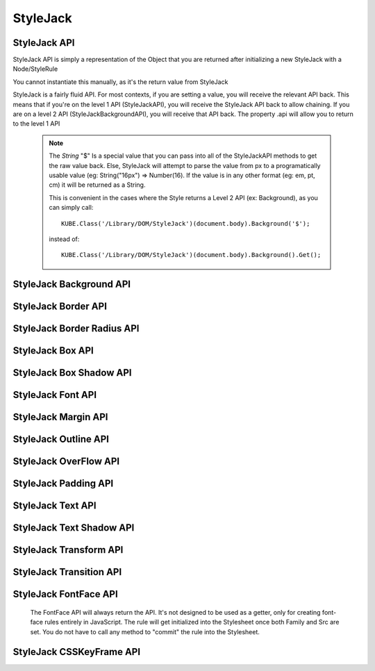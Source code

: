 StyleJack
=========

.. js:class:: StyleJack(context)

   :param HTMLElement/String context:
        Either a HTMLElement or a string containing a style rule (ex. "div.class" or HTMLDivElement)
        StyleJack also supports @font-face rules and @keyframes.
        These return their own APIs instead of StyleJack API.

       :returns: :js:class:`StyleJackAPI` or :js:class:`StyleJackFontFaceAPI` or :js:class:`StyleJackCSSKeyFrameAPI`


StyleJack API
^^^^^^^^^^^^^

StyleJack API is simply a representation of the Object that you are returned after initializing
a new StyleJack with a Node/StyleRule

You cannot instantiate this manually, as it's the return value from StyleJack


StyleJack is a fairly fluid API. For most contexts, if you are setting a value, you will receive the relevant API back.
This means that if you're on the level 1 API (StyleJackAPI), you will receive the StyleJack API back to allow chaining.
If you are on a level 2 API (StyleJackBackgroundAPI), you will receive that API back. The property .api will allow you
to return to the level 1 API

    .. note::
        The `String` "$" Is a special value that you can pass into all of the StyleJackAPI methods to get the raw value back. Else, StyleJack will
        attempt to parse the value from px to a programatically usable value (eg: String("16px") => Number(16).
        If the value is in any other format (eg: em, pt, cm) it will be returned as a String.

        This is convenient in the cases where the Style returns a Level 2 API (ex: Background), as you can simply call::

            KUBE.Class('/Library/DOM/StyleJack')(document.body).Background('$');

        instead of::

            KUBE.Class('/Library/DOM/StyleJack')(document.body).Background().Get();

.. js:class:: StyleJackAPI


.. js:function:: StyleJackAPI.Delete()

    Deletes the current style rule from the stylesheet.

    :returns: `void`

.. js:function:: StyleJackAPI.GetStyleObj()

    Returns the CSSStyleRule that this current StyleJack represents

    :returns: :js:class:`CSSStyleRule`

.. js:function:: StyleJackAPI.Appearance([_value])

    Used for getting/setting the appearance property.

    :returns: :js:class:`StyleJackAPI`

   .. todo::
        Appearance property has some flaws. It's prefixed everywhere, and the values are prefixed as well
        We might need to re-assess it and possibly remove it from StyleJack for the time being.

.. js:function:: StyleJackAPI.BackfaceVisibility([_value])

    :param String _value:
        If no value passed in, returns the current value. Any value other than "$", attempts to set the passed value to the property.
        "$" as a value returns the raw value of the property

     :returns: :js:class:`StyleJackAPI`

.. js:function:: StyleJackAPI.Background([_value])

    :param String _value:
        If no value passed in, returns `StyleJackBackgroundAPI`. Any value other than "$" attempts to set the passed value to the property
        "$" as a value returns the raw value of the property

    :returns: :js:class:`StyleJackBackgroundAPI`

.. js:function:: StyleJackAPI.Border([_value])

    :param String _value:
        If no value passed in, returns the current value. Any value other than "$", attempts to set the passed value to the property.
        "$" as a value returns the raw value of the property

    :returns: :js:class:`StyleJackBorderAPI`

.. js:function:: StyleJackAPI.Bottom([_value])

    :param String _value:
    	If no value passed in, returns the current value. Any value other than "$", attempts to set the passed value to the property.
        "$" as a value returns the raw value of the property

    :returns: :js:class:`StyleJackAPI`

.. js:function:: StyleJackAPI.Box([_value])

    :param String _value:
    	If no value passed in, returns the current value. Any value other than "$", attempts to set the passed value to the property.
        "$" as a value returns the raw value of the property

    :returns: :js:class:`StyleJackBoxAPI`

.. js:function:: StyleJackAPI.CaptionSide([_value])

    :param String _value:
    	If no value passed in, returns the current value. Any value other than "$", attempts to set the passed value to the property.
        "$" as a value returns the raw value of the property

    :returns: :js:class:`StyleJackAPI`

.. js:function:: StyleJackAPI.Clear([_value])

    :param String _value:
        If no value passed in, returns the current value. Any value other than "$", attempts to set the passed value to the property.
        "$" as a value returns the raw value of the property

    :returns: :js:class:`StyleJackAPI`

.. js:function:: StyleJackAPI.Clip([_value])

    :param String _value:
    	If no value passed in, returns the current value. Any value other than "$", attempts to set the passed value to the property.
        "$" as a value returns the raw value of the property

    :returns: :js:class:`StyleJackAPI`

.. js:function:: StyleJackAPI.Color([_value])

    :param String _value:
    	If no value passed in, returns the current value. Any value other than "$", attempts to set the passed value to the property.
        "$" as a value returns the raw value of the property

    :returns: :js:class:`StyleJackAPI`

.. js:function:: StyleJackAPI.Content([_value])

    :param String _value:
    	If no value passed in, returns the current value. Any value other than "$", attempts to set the passed value to the property.
        "$" as a value returns the raw value of the property

    :returns: :js:class:`StyleJackAPI`

.. js:function:: StyleJackAPI.Cursor([_value])

    :param String _value:
    	If no value passed in, returns the current value. Any value other than "$", attempts to set the passed value to the property.
        "$" as a value returns the raw value of the property

    :returns: :js:class:`StyleJackAPI`

.. js:function:: StyleJackAPI.Direction([_value])

    :param String _value:
    	If no value passed in, returns the current value. Any value other than "$", attempts to set the passed value to the property.
        "$" as a value returns the raw value of the property

    :returns: :js:class:`StyleJackAPI`

.. js:function:: StyleJackAPI.Display([_value])

    :param String _value:
    	If no value passed in, returns the current value. Any value other than "$", attempts to set the passed value to the property.
        "$" as a value returns the raw value of the property


    :returns: :js:class:`StyleJackAPI`

.. js:function:: StyleJackAPI.EmptyCells([_value])

    :param String _value:
    	If no value passed in, returns the current value. Any value other than "$", attempts to set the passed value to the property.
        "$" as a value returns the raw value of the property

    :returns: :js:class:`StyleJackAPI`

.. js:function:: StyleJackAPI.Float([_value])

    :param String _value:
    	If no value passed in, returns the current value. Any value other than "$", attempts to set the passed value to the property.
        "$" as a value returns the raw value of the property

    :returns: :js:class:`StyleJackAPI`

.. js:function:: StyleJackAPI.Font([_value])

    :param String _value:
    	If no value passed in, returns the current value. Any value other than "$", attempts to set the passed value to the property.
        "$" as a value returns the raw value of the property

    :returns: :js:class:`StyleJackAPI`

.. js:function:: StyleJackAPI.Height([_value])

    :param String _value:
    	If no value passed in, returns the current value. Any value other than "$", attempts to set the passed value to the property.
        "$" as a value returns the raw value of the property

    :returns: :js:class:`StyleJackAPI`

.. js:function:: StyleJackAPI.Left([_value])

    :param String _value:
    	If no value passed in, returns the current value. Any value other than "$", attempts to set the passed value to the property.
        "$" as a value returns the raw value of the property

    :returns: :js:class:`StyleJackAPI`

.. js:function:: StyleJackAPI.LetterSpacing([_value])

    :param String _value:
    	If no value passed in, returns the current value. Any value other than "$", attempts to set the passed value to the property.
        "$" as a value returns the raw value of the property

    :returns: :js:class:`StyleJackAPI`

.. js:function:: StyleJackAPI.LineHeight([_value])

    :param String _value:
    	If no value passed in, returns the current value. Any value other than "$", attempts to set the passed value to the property.
        "$" as a value returns the raw value of the property

    :returns: :js:class:`StyleJackAPI`

.. js:function:: StyleJackAPI.Margin([_value])

    :param String _value:
    	If no value passed in, returns the current value. Any value other than "$", attempts to set the passed value to the property.
        "$" as a value returns the raw value of the property

    :returns: :js:class:`StyleJackAPI`

.. js:function:: StyleJackAPI.MinHeight([_value])

    :param String _value:
    	If no value passed in, returns the current value. Any value other than "$", attempts to set the passed value to the property.
        "$" as a value returns the raw value of the property

    :returns: :js:class:`StyleJackAPI`

.. js:function:: StyleJackAPI.MinWidth([_value])

    :param String _value:
    	If no value passed in, returns the current value. Any value other than "$", attempts to set the passed value to the property.
        "$" as a value returns the raw value of the property

    :returns: :js:class:`StyleJackAPI`

.. js:function:: StyleJackAPI.MaxHeight([_value])

    :param String _value:
    	If no value passed in, returns the current value. Any value other than "$", attempts to set the passed value to the property.
        "$" as a value returns the raw value of the property

    :returns: :js:class:`StyleJackAPI`

.. js:function:: StyleJackAPI.MaxWidth([_value])

    :param String _value:
    	If no value passed in, returns the current value. Any value other than "$", attempts to set the passed value to the property.
        "$" as a value returns the raw value of the property

    :returns: :js:class:`StyleJackAPI`

.. js:function:: StyleJackAPI.Opacity([_value])

    :param String _value:
    	If no value passed in, returns the current value. Any value other than "$", attempts to set the passed value to the property.
        "$" as a value returns the raw value of the property

    :returns: :js:class:`StyleJackAPI`

.. js:function:: StyleJackAPI.Outline([_value])

    :param String _value:
    	If no value passed in, returns the current value. Any value other than "$", attempts to set the passed value to the property.
        "$" as a value returns the raw value of the property

    :returns: :js:class:`StyleJackAPI`

.. js:function:: StyleJackAPI.Overflow([_value])

    :param String _value:
    	If no value passed in, returns the current value. Any value other than "$", attempts to set the passed value to the property.
        "$" as a value returns the raw value of the property

    :returns: :js:class:`StyleJackAPI`

.. js:function:: StyleJackAPI.Padding([_value])

    :param String _value:
    	If no value passed in, returns the current value. Any value other than "$", attempts to set the passed value to the property.
        "$" as a value returns the raw value of the property

    :returns: :js:class:`StyleJackAPI`

.. js:function:: StyleJackAPI.Position([_value])

    :param String _value:
    	If no value passed in, returns the current value. Any value other than "$", attempts to set the passed value to the property.
        "$" as a value returns the raw value of the property

    :returns: :js:class:`StyleJackAPI`

.. js:function:: StyleJackAPI.Resize([_value])

    :param String _value:
    	If no value passed in, returns the current value. Any value other than "$", attempts to set the passed value to the property.
        "$" as a value returns the raw value of the property

    :returns: :js:class:`StyleJackAPI`

.. js:function:: StyleJackAPI.Right([_value])

    :param String _value:
    	If no value passed in, returns the current value. Any value other than "$", attempts to set the passed value to the property.
        "$" as a value returns the raw value of the property

    :returns: :js:class:`StyleJackAPI`

.. js:function:: StyleJackAPI.TableLayout([_value])

    :param String _value:
    	If no value passed in, returns the current value. Any value other than "$", attempts to set the passed value to the property.
        "$" as a value returns the raw value of the property

    :returns: :js:class:`StyleJackAPI`

.. js:function:: StyleJackAPI.Text([_value])

    :param String _value:
    	If no value passed in, returns the current value. Any value other than "$", attempts to set the passed value to the property.
        "$" as a value returns the raw value of the property

    :returns: :js:class:`StyleJackAPI`

.. js:function:: StyleJackAPI.Top([_value])

    :param String _value:
    	If no value passed in, returns the current value. Any value other than "$", attempts to set the passed value to the property.
        "$" as a value returns the raw value of the property

    :returns: :js:class:`StyleJackAPI`

.. js:function:: StyleJackAPI.Transform([_value])

    :param String _value:
    	If no value passed in, returns the current value. Any value other than "$", attempts to set the passed value to the property.
        "$" as a value returns the raw value of the property

    :returns: :js:class:`StyleJackAPI`

.. js:function:: StyleJackAPI.Transition([_value])

    :param String _value:
    	If no value passed in, returns the current value. Any value other than "$", attempts to set the passed value to the property.
        "$" as a value returns the raw value of the property

    :returns: :js:class:`StyleJackAPI`

.. js:function:: StyleJackAPI.VerticalAlign([_value])

    :param String _value:
        If no value passed in, returns the current value. Any value other than "$", attempts to set the passed value to the property.
        "$" as a value returns the raw value of the property

    :returns: :js:class:`StyleJackAPI`

.. js:function:: StyleJackAPI.Visibility([_value])

    :param String _value:
        If no value passed in, returns the current value. Any value other than "$", attempts to set the passed value to the property.
        "$" as a value returns the raw value of the property


    :returns: :js:class:`StyleJackAPI`

.. js:function:: StyleJackAPI.Width([_value])

    :param String _value:
        If no value passed in, returns the current value. Any value other than "$", attempts to set the passed value to the property.
        "$" as a value returns the raw value of the property


    :returns: :js:class:`StyleJackAPI` Or Number

.. js:function:: StyleJackAPI.WhiteSpace([_value])

    :param String _value:
        If no value passed in, returns the current value. Any value other than "$", attempts to set the passed value to the property.
        "$" as a value returns the raw value of the property


    :returns: :js:class:`StyleJackAPI`

.. js:function:: StyleJackAPI.WordSpacing([_value])

    :param String _value:
        If no value passed in, returns the current value. Any value other than "$", attempts to set the passed value to the property.
        "$" as a value returns the raw value of the property


    :returns: :js:class:`StyleJackAPI`

.. js:function:: StyleJackAPI.WordBreak([_value])

    :param String _value:
        If no value passed in, returns the current value. Any value other than "$", attempts to set the passed value to the property.
        "$" as a value returns the raw value of the property

    :returns: :js:class:`StyleJackAPI`

.. js:function:: StyleJackAPI.WordWrap([_value])

    :param String _value:
        If no value passed in, returns the current value. Any value other than "$", attempts to set the passed value to the property.
        "$" as a value returns the raw value of the property

    :returns: :js:class:`StyleJackAPI`

.. js:function:: StyleJackAPI.ZIndex([_value])

    :param String _value:
        If no value passed in, returns the current value. Any value other than "$", attempts to set the passed value to the property.
        "$" as a value returns the raw value of the property

    :returns: :js:class:`StyleJackAPI`

StyleJack Background API
^^^^^^^^^^^^^^^^^^^^^^^^

.. js:class:: StyleJackBackgroundAPI

.. js:function:: StyleJackBackgroundAPI.Set([_value])

    :param String _value:
        Equivalent to calling Set on the level 1 API. Only difference is that '$' is not a valid input value,
        as set will always return  :js:class:`StyleJackBackground`

    :returns: :js:class:`StyleJackBackgroundAPI`

.. js:function:: StyleJackBackgroundAPI.Get()

        The object that's returned has both numerical and string keys.  The object returned looks like: ::

            {
                0:color,1:position,2:size,3:repeat,4:origin,5:clip,6:attachment,7:image,
                'color':color, 'position':position, 'size':size, 'repeat':repeat,
                'origin':origin,'clip':clip, 'attachment':attachment, 'image':image
            };

    :returns: `Object`

.. js:function:: StyleJackBackgroundAPI.Color([_value])

    :param String _value:
        If no value passed in, returns the current value. Any value other than "$", attempts to set the passed value to the property.
        "$" as a value returns the raw value of the property

    :returns: :js:class:`StyleJackBackgroundAPI`

.. js:function:: StyleJackBackgroundAPI.Attachment()

    :param String _value:
            If no value passed in, returns the current value. Any value other than "$", attempts to set the passed value to the property.
            "$" as a value returns the raw value of the property

    :returns: :js:class:`StyleJackBackgroundAPI`

.. js:function:: StyleJackBackgroundAPI.Image()

    :param String _value:
        If no value passed in, returns the current value. Any value other than "$", attempts to set the passed value to the property.
        "$" as a value returns the raw value of the property

    :returns: :js:class:`StyleJackBackgroundAPI`

.. js:function:: StyleJackBackgroundAPI.Position()

    :param String _value:
        If no value passed in, returns the current value. Any value other than "$", attempts to set the passed value to the property.
        "$" as a value returns the raw value of the property

    :returns: :js:class:`StyleJackBackgroundAPI`

.. js:function:: StyleJackBackgroundAPI.Repeat()

    :param String _value:
        If no value passed in, returns the current value. Any value other than "$", attempts to set the passed value to the property.
        "$" as a value returns the raw value of the property

    :returns: :js:class:`StyleJackBackgroundAPI`

.. js:function:: StyleJackBackgroundAPI.Clip()

    :param String _value:
        If no value passed in, returns the current value. Any value other than "$", attempts to set the passed value to the property.
        "$" as a value returns the raw value of the property
    :returns: :js:class:`StyleJackBackgroundAPI`

.. js:function:: StyleJackBackgroundAPI.Origin()

    :param String _value:
        If no value passed in, returns the current value. Any value other than "$", attempts to set the passed value to the property.
        "$" as a value returns the raw value of the property

    :returns: :js:class:`StyleJackBackgroundAPI`

.. js:function:: StyleJackBackgroundAPI.Size()

    :param String _value:
        If no value passed in, returns the current value. Any value other than "$", attempts to set the passed value to the property.
        "$" as a value returns the raw value of the property

    :returns: :js:class:`StyleJackBackgroundAPI`

.. js:attribute:: StyleJackBackgroundAPI.api

    :returns: :js:class:`StyleJackAPI`

StyleJack Border API
^^^^^^^^^^^^^^^^^^^^

.. js:class:: StyleJackBorderAPI

.. js:function:: StyleJackBorderAPI.Get()

        The object that's returned has both numerical and string keys. ::

            { 0:width, 1:style, 2:color, 'width':width, 'style':style, 'color':color,'length':3 };



    :returns: `Object`

.. js:function:: StyleJackBorderAPI.Set([_value])

    :param String/Object/Array _value:
            Any value attempts to set the passed value to the property.

            .. note:: _value can be in the form of an object, with the keys "width","style" and "color". It can be also in an array,
                with index 0 being width, index 1 being style and index 2 being color

    :returns: :js:class:`StyleJackBorderAPI`

.. js:function:: StyleJackBorderAPI.Top([_value])

    :param String/Object/Array _value:
        If no value passed in, returns the current value. Any value other than "$", attempts to set the passed value to the property.
        "$" as a value returns the raw value of the property.

        .. note:: _value can be in the form of an object, with the keys "width","style" and "color". It can be also in an array,
            with index 0 being width, index 1 being style and index 2 being color


    :returns: :js:class:`StyleJackBorderAPI`

.. js:function:: StyleJackBorderAPI.Right([_value])

    :param String/Object/Array _value:
        If no value passed in, returns the current value. Any value other than "$", attempts to set the passed value to the property.
        "$" as a value returns the raw value of the property.

        .. note:: _value can be in the form of an object, with the keys "width","style" and "color". It can be also in an array,
            with index 0 being width, index 1 being style and index 2 being color

    :returns: :js:class:`StyleJackBorderAPI`

.. js:function:: StyleJackBorderAPI.Bottom([_value])

    :param String/Object/Array _value:
        If no value passed in, returns the current value. Any value other than "$", attempts to set the passed value to the property.
        "$" as a value returns the raw value of the property.

        .. note:: _value can be in the form of an object, with the keys "width","style" and "color". It can be also in an array,
            with index 0 being width, index 1 being style and index 2 being color

    :returns: :js:class:`StyleJackBorderAPI`

.. js:function:: StyleJackBorderAPI.Left([_value])

    :param String/Object/Array _value:
        If no value passed in, returns the current value. Any value other than "$", attempts to set the passed value to the property.
        "$" as a value returns the raw value of the property.

        .. note:: _value can be in the form of an object, with the keys "width","style" and "color". It can be also in an array,
            with index 0 being width, index 1 being style and index 2 being color

    :returns: :js:class:`StyleJackBorderAPI`

.. js:function:: StyleJackBorderAPI.Radius()

    Returns the Border Radius API for manipulating the Border Radius property

    :returns: :js:class:`StyleJackBorderRadiusAPI`

StyleJack Border Radius API
^^^^^^^^^^^^^^^^^^^^^^^^^^^

.. js:class:: StyleJackBorderRadiusAPI

.. js:function:: StyleJackBorderRadiusAPI.Set([_value])

    :param String _value:
        If no value passed in, returns the current value. Any value other than "$", attempts to set the passed value to the property.
        "$" as a value returns the raw value of the property

    :returns: :js:class:`StyleJackBorderRadiusAPI`

.. js:function:: StyleJackBorderRadiusAPI.Get()

        The object that's returned has both numerical and string keys. ::

            {
                0:topLeft, 1:topRight, 2:bottomRight, 3:bottomLeft,
                'topLeft':topLeft, 'topRight':topRight, 'bottomRight':bottomRight,
                'bottomLeft':bottomLeft
            }

   :returns: `Object`

.. js:function:: StyleJackBorderRadiusAPI.TopLeft([_value])

    :param String _value:
        If no value passed in, returns the current value. Any value other than "$", attempts to set the passed value to the property.
        "$" as a value returns the raw value of the property

    :returns: :js:class:`StyleJackBorderRadiusAPI`

.. js:function:: StyleJackBorderRadiusAPI.TopRight([_value])

    :param String _value:
        If no value passed in, returns the current value. Any value other than "$", attempts to set the passed value to the property.
        "$" as a value returns the raw value of the property

    :returns: :js:class:`StyleJackBorderRadiusAPI`

.. js:function:: StyleJackBorderRadiusAPI.BottomRight([_value])

    :param String _value:
        If no value passed in, returns the current value. Any value other than "$", attempts to set the passed value to the property.
        "$" as a value returns the raw value of the property

    :returns: :js:class:`StyleJackBorderRadiusAPI`

.. js:function:: StyleJackBorderRadiusAPI.BottomLeft([_value])

    :param String _value:
        If no value passed in, returns the current value. Any value other than "$", attempts to set the passed value to the property.
        "$" as a value returns the raw value of the property

    :returns: :js:class:`StyleJackBorderRadiusAPI`

.. js:attribute:: StyleJackBorderRadiusAPI.api

   :returns: :js:class:`StyleJackAPI`

StyleJack Box API
^^^^^^^^^^^^^^^^^

.. js:class:: StyleJackBoxAPI

.. js:function:: StyleJackBoxAPI.Align([_value])

    :param String _value:
        If no value passed in, returns the current value. Any value other than "$", attempts to set the passed value to the property.
        "$" as a value returns the raw value of the property

    :returns: :js:class:`StyleJackBoxAPI`

.. js:function:: StyleJackBoxAPI.Direction([_value])

    :param String _value:
        If no value passed in, returns the current value. Any value other than "$", attempts to set the passed value to the property.
        "$" as a value returns the raw value of the property

    :returns: :js:class:`StyleJackBoxAPI`

.. js:function:: StyleJackBoxAPI.Flex([_value])

    :param String _value:
        If no value passed in, returns the current value. Any value other than "$", attempts to set the passed value to the property.
        "$" as a value returns the raw value of the property

    :returns: :js:class:`StyleJackBoxAPI`

.. js:function:: StyleJackBoxAPI.FlexGroup([_value])

    :param String _value:
        If no value passed in, returns the current value. Any value other than "$", attempts to set the passed value to the property.
        "$" as a value returns the raw value of the property

    :returns: :js:class:`StyleJackBoxAPI`

.. js:function:: StyleJackBoxAPI.Lines([_value])

    :param String _value:
        If no value passed in, returns the current value. Any value other than "$", attempts to set the passed value to the property.
        "$" as a value returns the raw value of the property

    :returns: :js:class:`StyleJackBoxAPI`

.. js:function:: StyleJackBoxAPI.OrdinalGroup([_value])

    :param String _value:
        If no value passed in, returns the current value. Any value other than "$", attempts to set the passed value to the property.
        "$" as a value returns the raw value of the property

    :returns: :js:class:`StyleJackBoxAPI`

.. js:function:: StyleJackBoxAPI.Orient([_value])

    :param String _value:
        If no value passed in, returns the current value. Any value other than "$", attempts to set the passed value to the property.
        "$" as a value returns the raw value of the property

    :returns: :js:class:`StyleJackBoxAPI`

.. js:function:: StyleJackBoxAPI.Pack([_value])

    :param String _value:
        If no value passed in, returns the current value. Any value other than "$", attempts to set the passed value to the property.
        "$" as a value returns the raw value of the property

    :returns: :js:class:`StyleJackBoxAPI`

.. js:function:: StyleJackBoxAPI.Sizing([_value])

    :param String _value:
        If no value passed in, returns the current value. Any value other than "$", attempts to set the passed value to the property.
        "$" as a value returns the raw value of the property

    :returns: :js:class:`StyleJackBoxAPI`

.. js:function:: StyleJackBoxAPI.Shadow([_value])

    :param String _value:
        If no value passed in, returns the current value. Any value other than "$", attempts to set the passed value to the property.
        "$" as a value returns the raw value of the property

    :returns: :js:class:`StyleJackBoxShadowAPI`

.. js:attribute:: StyleJackBoxAPI.api

    :returns: :js:class:`StyleJackAPI`



StyleJack Box Shadow API
^^^^^^^^^^^^^^^^^^^^^^^^

.. js:class:: StyleJackBoxShadowAPI

.. js:function:: StyleJackBoxShadowAPI.Get([_value])

    :param String _value:
        If no value passed in, returns the current value. Any value other than "$", attempts to set the passed value to the property.
        "$" as a value returns the raw value of the property

.. js:function:: StyleJackBoxShadowAPI.Set([_value])

    :param String _value:
        If no value passed in, returns the current value. Any value other than "$", attempts to set the passed value to the property.
        "$" as a value returns the raw value of the property

.. js:function:: StyleJackBoxShadowAPI.Horizontal([_value])

    :param String _value:
        If no value passed in, returns the current value. Any value other than "$", attempts to set the passed value to the property.
        "$" as a value returns the raw value of the property

    :returns: :js:class:`StyleJackBoxShadowAPI`

.. js:function:: StyleJackBoxShadowAPI.Vertical([_value])

    :param String _value:
        If no value passed in, returns the current value. Any value other than "$", attempts to set the passed value to the property.
        "$" as a value returns the raw value of the property

    :returns: :js:class:`StyleJackBoxShadowAPI`

.. js:function:: StyleJackBoxShadowAPI.H([_value])

    :param String _value:
        If no value passed in, returns the current value. Any value other than "$", attempts to set the passed value to the property.
        "$" as a value returns the raw value of the property

        An alias for Horizontal

    :returns: :js:class:`StyleJackBoxShadowAPI`

.. js:function:: StyleJackBoxShadowAPI.V([_value])

    :param String _value:
        If no value passed in, returns the current value. Any value other than "$", attempts to set the passed value to the property.
        "$" as a value returns the raw value of the property

        An alias for Vertical

    :returns: :js:class:`StyleJackBoxShadowAPI`

.. js:function:: StyleJackBoxShadowAPI.Blur([_value])

    :param String _value:
        If no value passed in, returns the current value. Any value other than "$", attempts to set the passed value to the property.
        "$" as a value returns the raw value of the property

    :returns: :js:class:`StyleJackBoxShadowAPI`

.. js:function:: StyleJackBoxShadowAPI.Spread([_value])

    :param String _value:
        If no value passed in, returns the current value. Any value other than "$", attempts to set the passed value to the property.
        "$" as a value returns the raw value of the property

    :returns: :js:class:`StyleJackBoxShadowAPI`

.. js:function:: StyleJackBoxShadowAPI.Color([_value])

    :param String _value:
        If no value passed in, returns the current value. Any value other than "$", attempts to set the passed value to the property.
        "$" as a value returns the raw value of the property

    :returns: :js:class:`StyleJackBoxShadowAPI`

.. js:function:: StyleJackBoxShadowAPI.Inset([_value])

    :param String _value:
        If no value passed in, returns the current value. Any value other than "$", attempts to set the passed value to the property.
        "$" as a value returns the raw value of the property

    :returns: :js:class:`StyleJackBoxShadowAPI`

.. js:function:: StyleJackBoxShadowAPI.Horizontal([_value])

    :param String _value:
        If no value passed in, returns the current value. Any value other than "$", attempts to set the passed value to the property.
        "$" as a value returns the raw value of the property

    :returns: :js:class:`StyleJackBoxShadowAPI`

StyleJack Font API
^^^^^^^^^^^^^^^^^^

.. js:class:: StyleJackFontAPI

StyleJack Margin API
^^^^^^^^^^^^^^^^^^^^

.. js:class:: StyleJackMarginAPI

StyleJack Outline API
^^^^^^^^^^^^^^^^^^^^^

.. js:class:: StyleJackOutlineAPI

StyleJack OverFlow API
^^^^^^^^^^^^^^^^^^^^^^

.. js:class:: StyleJackOverflowAPI

StyleJack Padding API
^^^^^^^^^^^^^^^^^^^^^

.. js:class:: StyleJackPaddingAPI

StyleJack Text API
^^^^^^^^^^^^^^^^^^

.. js:class:: StyleJackTextAPI


StyleJack Text Shadow API
^^^^^^^^^^^^^^^^^^^^^^^^^

.. js:class:: StyleJackTextShadowAPI

StyleJack Transform API
^^^^^^^^^^^^^^^^^^^^^^^

.. js:class:: StyleJackTransformAPI

StyleJack Transition API
^^^^^^^^^^^^^^^^^^^^^^^^

.. js:class:: StyleJackTransitionAPI


StyleJack FontFace API
^^^^^^^^^^^^^^^^^^^^^^

    The FontFace API will always return the API. It's not designed to be used as a getter, only for creating
    font-face rules entirely in JavaScript.  The rule will get initialized into the Stylesheet once both Family and Src
    are set.  You do not have to call any method to "commit" the rule into the Stylesheet.

.. js:class::StyleJackFontFaceAPI

.. js:function:: StyleJackFontFaceAPI.Family(_family)

    :param String _family:
            The name of the font family that you're registering. This can be any string, and provides the name
            that you access your font-face with (in a font-family in CSS or Font().Family() in StyleJack)

        :returns: :js:class:`StyleJackFontFaceAPI`

.. js:function:: StyleJackFontFaceAPI.Src(_src)

    :param String _src:
            The src of your font. This can be pre-formatted as url('') or the straight string.
            It doesn't check for http, so data URIs work as well.

        :returns: :js:class:`StyleJackFontFaceAPI`

.. js:function:: StyleJackFontFaceAPI.Stretch(_stretch)

    :param String _stretch:
            The stretch value that your font-face implements.

            **Permissible Values**: "normal","condensed","ultra-condensed","extra-condensed","semi-condensed","expanded","ultra-expanded","extra-expanded","semi-expanded"
    :throws `console.log`: Logs a message if you try to set an invalid value

        :returns: :js:class:`StyleJackFontFaceAPI`

.. js:function:: StyleJackFontFaceAPI.Style(_style)

    :param String _style:
            The font style that this font-face implements.

            **Permissible Values**: "normal","italic","oblique"

    :throws `console.log`: Logs a message if you try to set an invalid value
        :returns: :js:class:`StyleJackFontFaceAPI`

.. js:function:: StyleJackFontFaceAPI.UnicodeRange(_unicodeRange)

    :param String _unicodeRange:
            The unicode range that you want to use from the font file.
            This allows you to only import specific characters from a font into this custom font-family

        :throws `console.log`: Logs a message if you try to set an invalid value

        :returns: :js:class:`StyleJackFontFaceAPI`

.. js:function:: StyleJackFontFaceAPI.Weight(_weight)

    :param String/Number _weight:
            The font-weight for this font-family. This allows you to actually define what the weight of this @font-face is

            **Permissible values**: "normal", "bold", "lighter", "bolder", 100, 200, 300, 400, 500, 600, 700, 800, 900

    :throws `console.log`: Logs a message if you try to set an invalid value

        :returns: :js:class:`StyleJackFontFaceAPI`



StyleJack CSSKeyFrame API
^^^^^^^^^^^^^^^^^^^^^^^^^

.. js:class::StyleJackCSSKeyFrameAPI

.. js:function:: StyleJackCSSKeyFrameAPI.Index(_index)

    This is for inserting a new Keyframe at the given index. This returns the Stylejack
    representing the given index. Indexes should be 0-100 as they're percentages along the animations duration.

    :param Number _index:
                The percentage (0-100) of the animation where you want
                to create a new keyframe

            :returns: :js:class:`StyleJackAPI`


.. js:function:: StyleJackCSSKeyFrameAPI.Delete()

    Deletes the Keyframe rule entirely.

    :returns: `Boolean` Represents success/failure of removing the given keyframe rule.

.. js:function:: StyleJackCSSKeyFrameAPI.Debug()

    :returns: `CSSKeyFramesRule` Returns the raw DOM CSSKeyFramesRule object for debugging

.. todo::

    StyleJack Method Implementation. These methods require implementation still.

        .. js:function:: StyleJackCSSKeyFrameAPI.Clear(_index)
.. js:function:: StyleJackCSSKeyFrameAPI.Each()

        Event Methods as well do nothing (Events are never emitted)


